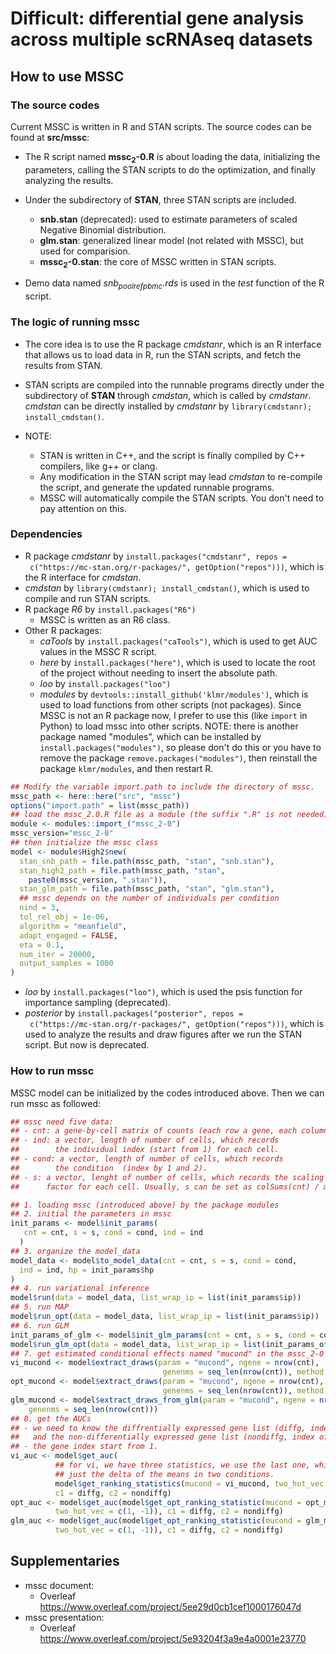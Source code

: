 * Difficult: differential gene analysis across multiple scRNAseq datasets
** How to use MSSC
*** The source codes
Current MSSC is written in R and STAN scripts. The source codes can be found at
*src/mssc*:

- The R script named *mssc_2-0.R* is about loading the data, initializing the
  parameters, calling the STAN scripts to do the optimization, and
  finally analyzing the results.
  
- Under the subdirectory of *STAN*, three STAN scripts are included.
  - *snb.stan* (deprecated): used to estimate parameters of scaled Negative Binomial
    distribution.
  - *glm.stan*: generalized linear model (not related with MSSC), but
    used for comparision.
  - *mssc_2-0.stan*: the core of MSSC written in STAN scripts.

- Demo data named /snb_pool_ref_pbmc.rds/ is used in the /test/
  function of the R script.

*** The logic of running mssc
- The core idea is to use the R package /cmdstanr/, which is an R
  interface that allows us to load data in R, run the STAN scripts,
  and fetch the results from STAN.

- STAN scripts are compiled into the runnable programs directly under
  the subdirectory of *STAN* through /cmdstan/, which is called by
  /cmdstanr/. /cmdstan/ can be directly installed by /cmdstanr/
  by ~library(cmdstanr); install_cmdstan()~.

- NOTE:
  - STAN is written in C++, and the script is finally compiled by C++
    compilers, like g++ or clang.
  - Any modification in the STAN script may lead /cmdstan/ to
    re-compile the script, and generate the updated runnable programs.
  - MSSC will automatically compile the STAN scripts. You don't need
    to pay attention on this.
    
*** Dependencies
- R package /cmdstanr/ by ~install.packages("cmdstanr", repos =
  c("https://mc-stan.org/r-packages/", getOption("repos")))~, which is
  the R interface for /cmdstan/.
- /cmdstan/ by ~library(cmdstanr); install_cmdstan()~, which is used
  to compile and run
  STAN scripts.
- R package /R6/ by ~install.packages("R6")~
  - MSSC is written as an R6 class.
- Other R packages:
  - /caTools/ by ~install.packages("caTools")~, which is used to get
    AUC values in the MSSC R script.
  - /here/ by ~install.packages("here")~, which is used to locate the
    root of the project without needing to insert the absolute path.
  - /loo/ by ~install.packages("loo")~
  - /modules/ by ~devtools::install_github('klmr/modules')~, which is used to load
    functions from other scripts (not packages). Since MSSC is not an
    R package now, I prefer to use this (like ~import~ in Python) to
    load mssc into other scripts. NOTE: there is another package named
    "modules", which can be installed by
    ~install.packages("modules")~, so please don't do this or you have
    to remove the package ~remove.packages("modules")~, then reinstall
    the package ~klmr/modules~, and then restart R.
#+BEGIN_SRC r
  ## Modify the variable import.path to include the directory of mssc.
  mssc_path <- here::here("src", "mssc")
  options("import.path" = list(mssc_path))
  ## load the mssc_2.0.R file as a module (the suffix ".R" is not needed).
  module <- modules::import_("mssc_2-0")
  mssc_version="mssc_2-0"
  ## then initialize the mssc class
  model <- module$High2$new(
    stan_snb_path = file.path(mssc_path, "stan", "snb.stan"),
    stan_high2_path = file.path(mssc_path, "stan",
      paste0(mssc_version, ".stan")),
    stan_glm_path = file.path(mssc_path, "stan", "glm.stan"),
    ## mssc depends on the number of individuals per condition
    nind = 3,
    tol_rel_obj = 1e-06,
    algorithm = "meanfield",
    adapt_engaged = FALSE,
    eta = 0.1,
    num_iter = 20000,
    output_samples = 1000
  )
#+END_SRC
  - /loo/ by ~install.packages("loo")~, which is used the psis function for
    importance sampling (deprecated).
  - /posterior/ by ~install.packages("posterior", repos =
    c("https://mc-stan.org/r-packages/", getOption("repos")))~, 
    which is used to analyze the results and draw figures after
    we run the STAN script. But now is deprecated.

*** How to run mssc
MSSC model can be initialized by the codes introduced above. Then we
can run mssc as followed:
#+BEGIN_SRC r
  ## mssc need five data:
  ## - cnt: a gene-by-cell matrix of counts (each row a gene, each column a cell)
  ## - ind: a vector, length of number of cells, which records
  ##        the individual index (start from 1) for each cell.
  ## - cond: a vector, length of number of cells, which records
  ##        the condition  (index by 1 and 2).
  ## - s: a vector, lenght of number of cells, which records the scaling
  ##      factor for each cell. Usually, s can be set as colSums(cnt) / median(colSums(cnt))

  ## 1. loading mssc (introduced above) by the package modules
  ## 2. initial the parameters in mssc
  init_params <- model$init_params(
     cnt = cnt, s = s, cond = cond, ind = ind
    )
  ## 3. organize the model_data
  model_data <- model$to_model_data(cnt = cnt, s = s, cond = cond,
    ind = ind, hp = init_params$hp
  )
  ## 4. run variational inference
  model$run(data = model_data, list_wrap_ip = list(init_params$ip))
  ## 5. run MAP
  model$run_opt(data = model_data, list_wrap_ip = list(init_params$ip))
  ## 6. run GLM
  init_params_of_glm <- model$init_glm_params(cnt = cnt, s = s, cond = cond, ind = ind)
  model$run_glm_opt(data = model_data, list_wrap_ip = list(init_params_of_glm))
  ## 7. get estimated conditional effects named "mucond" in the mssc_2-0 STAN script.
  vi_mucond <- model$extract_draws(param = "mucond", ngene = nrow(cnt),
                                    genenms = seq_len(nrow(cnt)), method = "vi")
  opt_mucond <- model$extract_draws(param = "mucond", ngene = nrow(cnt),
                                    genenms = seq_len(nrow(cnt)), method = "opt")
  glm_mucond <- model$extract_draws_from_glm(param = "mucond", ngene = nrow(cnt),
      genenms = seq_len(nrow(cnt)))
  ## 8. get the AUCs
  ## - we need to know the diffrentially expressed gene list (diffg, index of genes),
  ##   and the non-differentially expressed gene list (nondiffg, index of genes)
  ## - the gene index start from 1.
  vi_auc <- model$get_auc(
            ## for vi, we have three statistics, we use the last one, which is
            ## just the delta of the means in two conditions.
            model$get_ranking_statistics(mucond = vi_mucond, two_hot_vec = c(1, -1))[3],
            c1 = diffg, c2 = nondiffg)
  opt_auc <- model$get_auc(model$get_opt_ranking_statistic(mucond = opt_mucond,
            two_hot_vec = c(1, -1)), c1 = diffg, c2 = nondiffg)
  glm_auc <- model$get_auc(model$get_opt_ranking_statistic(mucond = glm_mucond,
            two_hot_vec = c(1, -1)), c1 = diffg, c2 = nondiffg)
#+END_SRC

** Supplementaries
- mssc document:
   - Overleaf
     https://www.overleaf.com/project/5ee29d0cb1cef1000176047d
- mssc presentation:
   - Overleaf
     https://www.overleaf.com/project/5e93204f3a9e4a0001e23770
    
